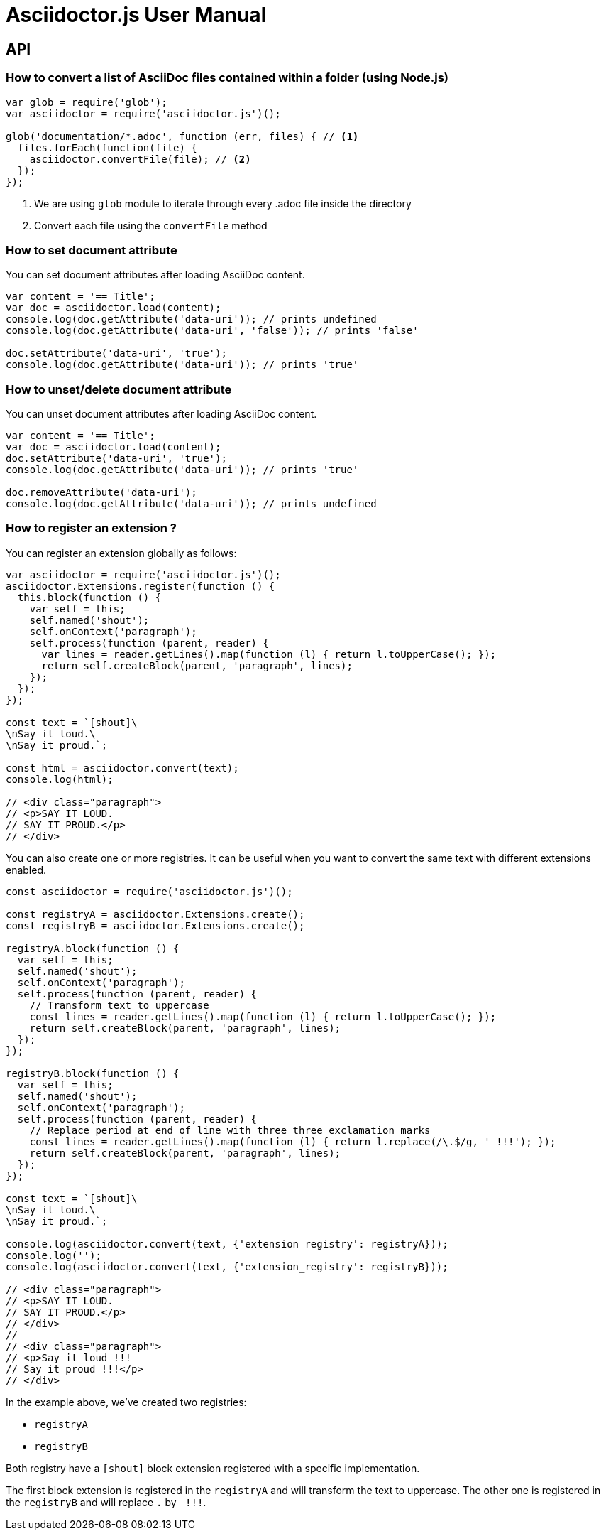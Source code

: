 = Asciidoctor.js User Manual

== API

=== How to convert a list of AsciiDoc files contained within a folder (using Node.js)

[source,javascript]
----
var glob = require('glob');
var asciidoctor = require('asciidoctor.js')();

glob('documentation/*.adoc', function (err, files) { // <1>
  files.forEach(function(file) {
    asciidoctor.convertFile(file); // <2>
  });
});
----
<1> We are using `glob` module to iterate through every .adoc file inside the directory
<2> Convert each file using the `convertFile` method

=== How to set document attribute

You can set document attributes after loading AsciiDoc content.

[source,javascript]
----
var content = '== Title';
var doc = asciidoctor.load(content);
console.log(doc.getAttribute('data-uri')); // prints undefined
console.log(doc.getAttribute('data-uri', 'false')); // prints 'false'

doc.setAttribute('data-uri', 'true');
console.log(doc.getAttribute('data-uri')); // prints 'true'
----

=== How to unset/delete document attribute

You can unset document attributes after loading AsciiDoc content.

[source,javascript]
----
var content = '== Title';
var doc = asciidoctor.load(content);
doc.setAttribute('data-uri', 'true');
console.log(doc.getAttribute('data-uri')); // prints 'true'

doc.removeAttribute('data-uri');
console.log(doc.getAttribute('data-uri')); // prints undefined
----

=== How to register an extension ?

You can register an extension globally as follows:

[source,javascript]
----
var asciidoctor = require('asciidoctor.js')();
asciidoctor.Extensions.register(function () {
  this.block(function () {
    var self = this;
    self.named('shout');
    self.onContext('paragraph');
    self.process(function (parent, reader) {
      var lines = reader.getLines().map(function (l) { return l.toUpperCase(); });
      return self.createBlock(parent, 'paragraph', lines);
    });
  });
});

const text = `[shout]\
\nSay it loud.\
\nSay it proud.`;

const html = asciidoctor.convert(text);
console.log(html);

// <div class="paragraph">
// <p>SAY IT LOUD.
// SAY IT PROUD.</p>
// </div>
----

You can also create one or more registries.
It can be useful when you want to convert the same text with different extensions enabled.

[source,javascript]
----
const asciidoctor = require('asciidoctor.js')();

const registryA = asciidoctor.Extensions.create();
const registryB = asciidoctor.Extensions.create();

registryA.block(function () {
  var self = this;
  self.named('shout');
  self.onContext('paragraph');
  self.process(function (parent, reader) {
    // Transform text to uppercase
    const lines = reader.getLines().map(function (l) { return l.toUpperCase(); });
    return self.createBlock(parent, 'paragraph', lines);
  });
});

registryB.block(function () {
  var self = this;
  self.named('shout');
  self.onContext('paragraph');
  self.process(function (parent, reader) {
    // Replace period at end of line with three three exclamation marks
    const lines = reader.getLines().map(function (l) { return l.replace(/\.$/g, ' !!!'); });
    return self.createBlock(parent, 'paragraph', lines);
  });
});

const text = `[shout]\
\nSay it loud.\
\nSay it proud.`;

console.log(asciidoctor.convert(text, {'extension_registry': registryA}));
console.log('');
console.log(asciidoctor.convert(text, {'extension_registry': registryB}));

// <div class="paragraph">
// <p>SAY IT LOUD.
// SAY IT PROUD.</p>
// </div>
//
// <div class="paragraph">
// <p>Say it loud !!!
// Say it proud !!!</p>
// </div>
----

In the example above, we've created two registries:

* `registryA`
* `registryB`

Both registry have a `[shout]` block extension registered with a specific implementation.

The first block extension is registered in the `registryA` and will transform the text to uppercase. 
The other one is registered in the `registryB` and will replace `.` by `{nbsp}!!!`.
